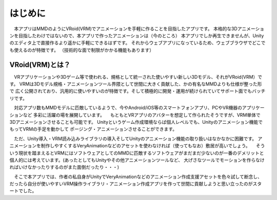 ##########
はじめに
##########

　本アプリはMMDのようにVRoid(VRM)でアニメーションを手軽に作ることを目指したアプリです。
本格的な3Dアニメーションを目指したわけではないので、本アプリで作ったアニメーションは（今のところ）
本アプリでしか再生できませんが、Unityのエディタ上で直接作るより遥かに手軽にできるはずです。
それからウェブアプリになっているため、ウェブブラウザでどこでも使えるのが特徴です。
（技術的な面で制限がかかる機能もあります）


VRoid(VRM)とは？
=================


　VRアプリケーションや3Dゲーム等で使われる、規格として統一された使いやすい新しい3Dモデル、それがVRoid(VRM）です。
VRMは3Dモデル規格・アニメーションツール界隈として世間に大きく貢献した、かの有名なMMDよりも仕様が整った形で
広く公開されており、汎用的に使いやすいのが特徴です。そして積極的に開発・運用が続けられていてサポート面でもバッチリです。

　対応アプリ数もMMDモデルに匹敵しているようで、今やAndroid/iOS等のスマートフォンアプリ、PCやVR機器のアプリケーションなど
多彩に活躍の場を展開しています。
　もともとVRアプリのアバターを想定して作られたそうですが、VRM単体で3Dアニメーションさせることも可能です。
Unityというゲーム作成環境ならば個人レベルでも、Unityのアニメーション機能でもってVRMの手足を動かして
ポージング・アニメーションさせることができます。

　ただ、Unity導入・VRM読み込みライブラリの導入そしてUnityのアニメーション機能の取り扱いはなかなかに困難です。
アニメーションを制作しやすくするVeryAnimationなどのアセットを使わなければ（使ってもなお）敷居が高いでしょう。
　そういう現状を踏まえるとVRMにはソフトウェアとしてのMMDに匹敵するソフトウェアがまだまだ少ないのが一番のデメリットと
個人的には考えています。(あったとしてもUnityやその他アニメーションツールなど、
大げさなツールでモーションを作らなければいけなかったりするのがまた面倒だったり・・・)

　そこで本アプリでは、作者の私自身がUnityでVeryAnimationなどのアニメーション作成支援アセットを色々試して断念し、
だったら自分が使いやすいVRM操作ライブラリ・アニメーション作成アプリを作って世間に貢献しようと思い立ったのがスタートでした。
